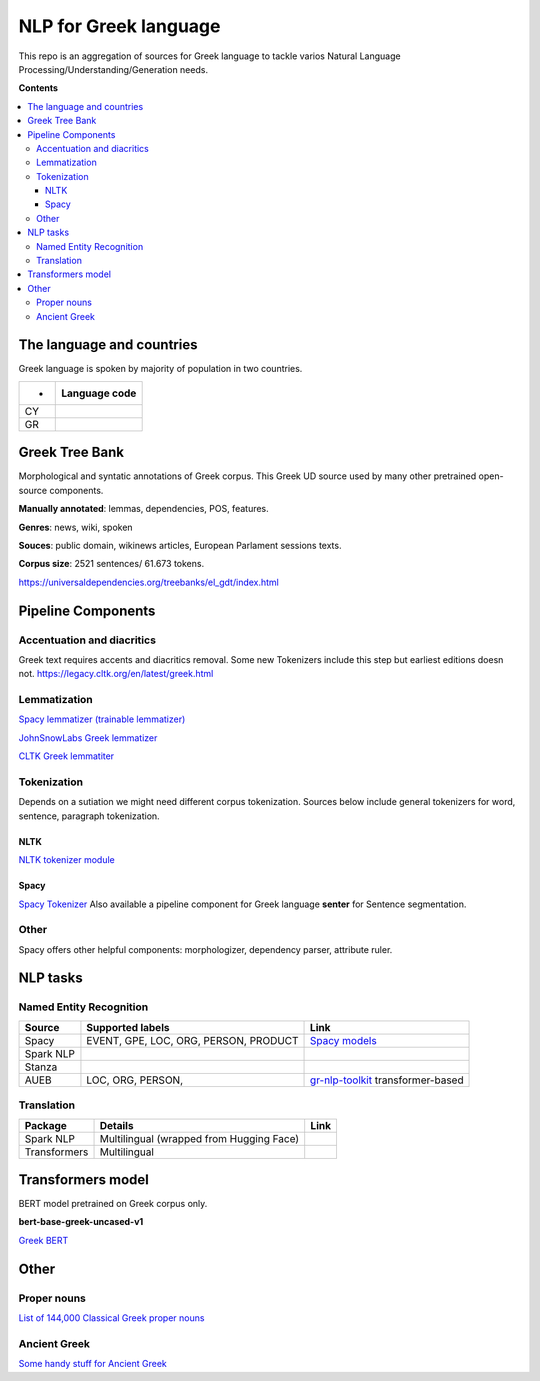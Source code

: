 NLP for Greek language
==========

This repo is an aggregation of sources for Greek language to tackle varios Natural Language Processing/Understanding/Generation needs.

**Contents**

.. contents::
  :local:
  :depth: 3
  :backlinks: none



The language and countries
---------------------------

Greek language is spoken by majority of population in two countries.

=== ======================================================== 
 *  Language code
=== ======================================================== 
CY  .. image:: https://img.shields.io/badge/Cyprus-el-green           

GR  .. image:: https://img.shields.io/badge/Greek-el-green            
=== ======================================================== 


Greek Tree Bank
---------
Morphological and syntatic annotations of Greek corpus. This Greek UD source used by many other pretrained open-source components. 

**Manually annotated**: lemmas, dependencies, POS, features.

**Genres**: news, wiki, spoken

**Souces**: public domain, wikinews articles, European Parlament sessions texts.

**Corpus size**: 2521 sentences/ 61.673 tokens.


https://universaldependencies.org/treebanks/el_gdt/index.html



Pipeline Components
---------

Accentuation and diacritics
~~~~~~~~~~~~~~~~~~~
Greek text requires accents and diacritics removal. Some new Tokenizers include this step but earliest editions doesn not.
https://legacy.cltk.org/en/latest/greek.html


Lemmatization
~~~~~~~~~~~~~~~~~~~

`Spacy lemmatizer (trainable lemmatizer) <https://spacy.io/api/lemmatizer>`_

`JohnSnowLabs Greek lemmatizer <https://nlp.johnsnowlabs.com/2020/05/05/lemma_el.html>`_

`CLTK Greek lemmatiter <https://legacy.cltk.org/en/latest/greek.html#lemmatization>`_


Tokenization
~~~~~~~~~~~~~~~~~~~

Depends on a sutiation we might need different corpus tokenization. Sources below include general tokenizers for word, sentence, paragraph tokenization.


NLTK
^^^^^^^^^^^^^^^^^^^^^^^^^^^
`NLTK tokenizer module <https://www.nltk.org/api/nltk.tokenize.html>`_

Spacy
^^^^^^^^^^^^^^^^^^^^^^^^^^^
`Spacy Tokenizer <https://spacy.io/api/tokenizer>`_
Also available a pipeline component for Greek language **senter** for Sentence segmentation.


Other 
~~~~~~~~~~~~~~~~~~~
Spacy offers other helpful components:
morphologizer, dependency parser, attribute ruler.


NLP tasks
----------

Named Entity Recognition
~~~~~~~~~~~~~~~~~~~

=============  =================================================  ===============================================================
Source         Supported labels                                   Link
=============  =================================================  ===============================================================
Spacy          EVENT, GPE, LOC, ORG, PERSON, PRODUCT              `Spacy models <https://spacy.io/models/el>`_


Spark NLP


Stanza


AUEB           LOC, ORG, PERSON,                                  `gr-nlp-toolkit <https://github.com/nlpaueb/gr-nlp-toolkit>`_
                                                                  transformer-based
=============  =================================================  ===============================================================


Translation
~~~~~~~~~~~~~~~~~~~

=============  =================================================  =============================================
Package        Details                                            Link
=============  =================================================  =============================================
Spark NLP      Multilingual (wrapped from Hugging Face)


Transformers   Multilingual 
=============  =================================================  =============================================


Transformers model
-------------------

BERT model pretrained on Greek corpus only.

**bert-base-greek-uncased-v1**

`Greek BERT <https://github.com/nlpaueb/greek-bert>`_


Other
------

Proper nouns
~~~~~~~~~~~~
`List of 144,000 Classical Greek proper nouns <https://github.com/cltk/greek_proper_names_cltk>`_


Ancient Greek
~~~~~~~~~~~~~~
`Some handy stuff for Ancient Greek <https://legacy.cltk.org/en/latest/greek.html>`_

